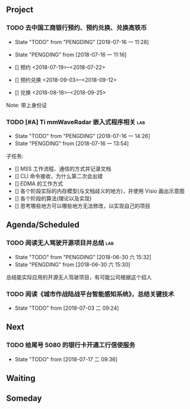 #+AUTHOR Kristoffer Song
#+EMAIL psuvtk@gmail.com
#+STARTUP: indent
#+STARTUP: showeverything
#+STARTUP: hidestars

** Project
*** TODO 去中国工商银行预约、预约兑换、兑换高铁币
SCHEDULED: <2018-07-16 一>
- State "TODO"       from "PENGDING"   [2018-07-16 一 11:28]
- State "PENGDING"   from              [2018-07-16 一 11:16]

- [] 预约  <2018-07-19>--<2018-07-22>
- [] 预约兑换 <2018-09-03>--<2018-09-12>
- [] 兑换 <2018-08-18>--<2018-09-25>
Note: 带上身份证

*** TODO [#A] Ti mmWaveRadar 嵌入式程序相关                           :lab:
SCHEDULED: <2018-07-16 一>
- State "TODO"       from "PENGDING"   [2018-07-16 一 14:26]
- State "PENGDING"   from              [2018-07-16 一 13:54]
子任务:
- [] MSS 工作流程、通信的方式并记录文档
- [] CLI 命令接收，为什么第二次会出错
- [] EDMA 的工作方式
- [] 各个阶段实际的内存模型(与文档歧义的地方)，并使用 Visio 画出示意图
- [] 各个阶段的算法(理论以及实现)
- [] 思考哪些地方可以哪些地方无法修改，以实现自己的项目
** Agenda/Scheduled
*** TODO 阅读无人驾驶开源项目并总结                                   :lab:
DEADLINE: <2018-07-31 二>
- State "TODO"       from "PENGDING"   [2018-06-30 六 15:32]
- State "PENGDING"   from              [2018-06-30 六 15:30]
总结能实际应用的开源无人驾驶项目，有可能公司根据这个招人

*** TODO 阅读《城市作战陆战平台智能感知系统》，总结关键技术
DEADLINE: <2018-07-31 二>
- State "TODO"       from              [2018-07-03 二 09:24]
** Next

*** TODO 给尾号 5080 的银行卡开通工行信使服务
- State "TODO"       from              [2018-07-17 二 09:36]
** Waiting

** Someday
